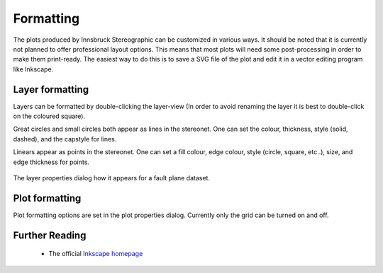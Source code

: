 .. _formatting:

Formatting
==========

The plots produced by Innsbruck Stereographic can be customized in various ways. It should be noted that it is currently not planned to offer professional layout options. This means that most plots will need some post-processing in order to make them print-ready. The easiest way to do this is to save a SVG file of the plot and edit it in a vector editing program like Inkscape.

Layer formatting
----------------

Layers can be formatted by double-clicking the layer-view (In order to avoid renaming the layer it is best to double-click on the coloured square).

Great circles and small circles both appear as lines in the stereonet. One can set the colour, thickness, style (solid, dashed), and the capstyle for lines.

Linears appear as points in the stereonet. One can set a fill colour, edge colour, style (circle, square, etc..), size, and edge thickness for points.

.. figure:: _static/layer_properties_dialog.png
    :width: 400px
    :align: center
    :alt: screenshot showing the layer properties dialog

    The layer properties dialog how it appears for a fault plane dataset.

Plot formatting
---------------

Plot formatting options are set in the plot properties dialog. Currently only the grid can be turned on and off.

Further Reading
---------------
 - The official `Inkscape homepage <https://inkscape.org>`_

